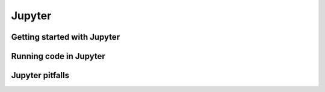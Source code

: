 Jupyter
=======

.. questions::

   - Q1
   - Q2

.. objectives::

   - Be able to use Jupyter to run examples for the rest of the course
   - Be able to run Jupyter in a directory do your own work.



Getting started with Jupyter
----------------------------

.. challenge::

   1. Start Jupyter.

   2. Create a notebook file.

   3. What directory does Jupyter show you.  How can you access
      files in other directories?

   4. (advanced, optional) Look at the notebook file in a text
      editor.  How does it work?

   If everything works for you, this will end very quickly.  Begin
   reading the next sections independently.



Running code in Jupyter
-----------------------

.. challenge::

   1. Run some trivial code, such as ``print(1)``.

   2. Run some slightly less trivial code, like print out the first
      ten `Fibonacci numbers <https://en.wikipedia.org/wiki/Fibonacci_number>`__.

   3. Make a Markdown cell and give it a title and some description of
      your function

   4. Use the ``%%timeit`` magic function to time your Fibonacci
      function.

   5. Again using ``%%timeit``, figure out the fastest way to sum the
      numbers 0 to 1000000.



Jupyter pitfalls
----------------

.. challenge::

   (optional) Discuss the following in groups:

   1. Have any of you used Jupyter in a way that became impossible to
      maintain: too many files, code all spread out, not able to find
      your code and run it in the right order.  How did you solve that?

   2. On the other hand, what are your successes with Jupyter?



.. keypoints::

   - K1
   - K2
